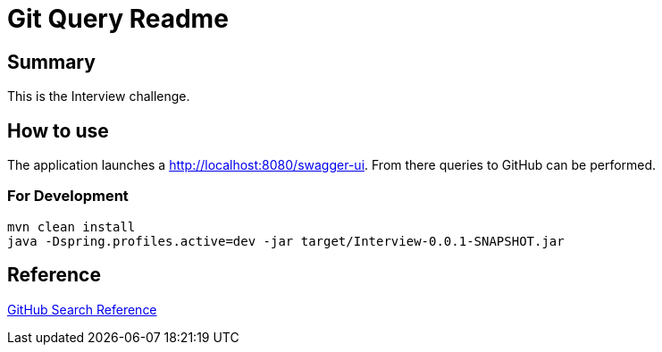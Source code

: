 = Git Query Readme

== Summary

This is the Interview challenge.

== How to use

The application launches a http://localhost:8080/swagger-ui.html[http://localhost:8080/swagger-ui].
From there queries to GitHub can be performed.

=== For Development

```
mvn clean install
java -Dspring.profiles.active=dev -jar target/Interview-0.0.1-SNAPSHOT.jar
```

== Reference

https://docs.github.com/en/rest/reference/search[GitHub Search Reference]